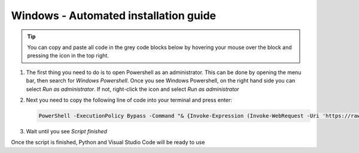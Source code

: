 Windows - Automated installation guide
================================

.. tip::
    You can copy and paste all code in the grey code blocks below by hovering your mouse over the block and pressing the icon in the top right.


#. 

    The first thing you need to do is to open Powershell as an administrator. This can be done
    by opening the menu bar, then search for *Windows Powershell*. Once you see Windows
    Powershell, on the right hand side you can select *Run as administrator*. If not, right-click the
    icon and select *Run as administrator*

#. 
    Next you need to copy the following line of code into your terminal and press enter:

    .. code-block::

        PowerShell -ExecutionPolicy Bypass -Command "& {Invoke-Expression (Invoke-WebRequest -Uri 'https://raw.githubusercontent.com/dtudk/pythonsupport-scripts/main/AutoInstallWindows.ps1' -UseBasicParsing).Content}"

#.
    Wait until you see *Script finished*

Once the script is finished, Python and Visual Studio Code will be ready to use
